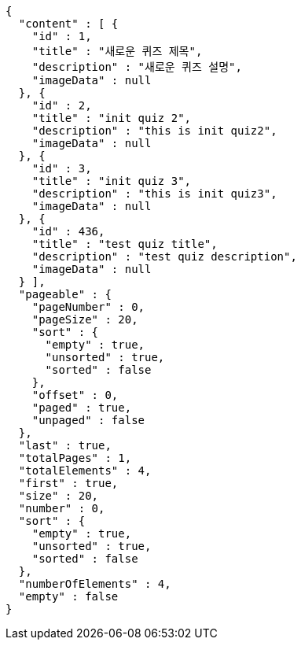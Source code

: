 [source,json,options="nowrap"]
----
{
  "content" : [ {
    "id" : 1,
    "title" : "새로운 퀴즈 제목",
    "description" : "새로운 퀴즈 설명",
    "imageData" : null
  }, {
    "id" : 2,
    "title" : "init quiz 2",
    "description" : "this is init quiz2",
    "imageData" : null
  }, {
    "id" : 3,
    "title" : "init quiz 3",
    "description" : "this is init quiz3",
    "imageData" : null
  }, {
    "id" : 436,
    "title" : "test quiz title",
    "description" : "test quiz description",
    "imageData" : null
  } ],
  "pageable" : {
    "pageNumber" : 0,
    "pageSize" : 20,
    "sort" : {
      "empty" : true,
      "unsorted" : true,
      "sorted" : false
    },
    "offset" : 0,
    "paged" : true,
    "unpaged" : false
  },
  "last" : true,
  "totalPages" : 1,
  "totalElements" : 4,
  "first" : true,
  "size" : 20,
  "number" : 0,
  "sort" : {
    "empty" : true,
    "unsorted" : true,
    "sorted" : false
  },
  "numberOfElements" : 4,
  "empty" : false
}
----